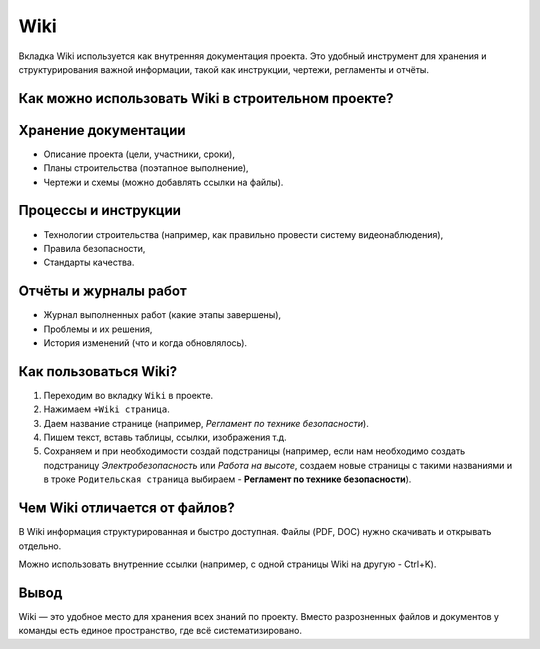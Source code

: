 Wiki
+++++

Вкладка Wiki используется как внутренняя документация проекта. Это удобный 
инструмент для хранения и структурирования важной информации, такой как 
инструкции, чертежи, регламенты и отчёты.

Как можно использовать Wiki в строительном проекте?
-----------------------------------------------------

**Хранение документации**
--------------------------

- Описание проекта (цели, участники, сроки),

- Планы строительства (поэтапное выполнение),

- Чертежи и схемы (можно добавлять ссылки на файлы).


**Процессы и инструкции**
---------------------------

- Технологии строительства (например, как правильно провести систему 
  видеонаблюдения),

- Правила безопасности,

- Стандарты качества.


**Отчёты и журналы работ**
----------------------------

- Журнал выполненных работ (какие этапы завершены),

- Проблемы и их решения,

- История изменений (что и когда обновлялось).


Как пользоваться Wiki?
-------------------------

1. Переходим во вкладку ``Wiki`` в проекте.

2. Нажимаем ``+Wiki страница``.

3. Даем  название странице (например, *Регламент по технике безопасности*).
   
4. Пишем текст, вставь таблицы, ссылки, изображения т.д.

5. Сохраняем и при необходимости создай подстраницы (например, если нам 
   необходимо создать подстраницу *Электробезопасность* или *Работа на высоте*,
   создаем новые страницы с такими названиями и в троке ``Родительская страница``
   выбираем - **Регламент по технике безопасности**).

Чем Wiki отличается от файлов?
--------------------------------

В Wiki информация структурированная и быстро доступная. Файлы (PDF, DOC) нужно 
скачивать и открывать отдельно.

Можно использовать внутренние ссылки (например, с одной страницы Wiki на другую
- Ctrl+K).


Вывод
--------

Wiki — это удобное место для хранения всех знаний по проекту. Вместо 
разрозненных файлов и документов у команды есть единое пространство, 
где всё систематизировано.
